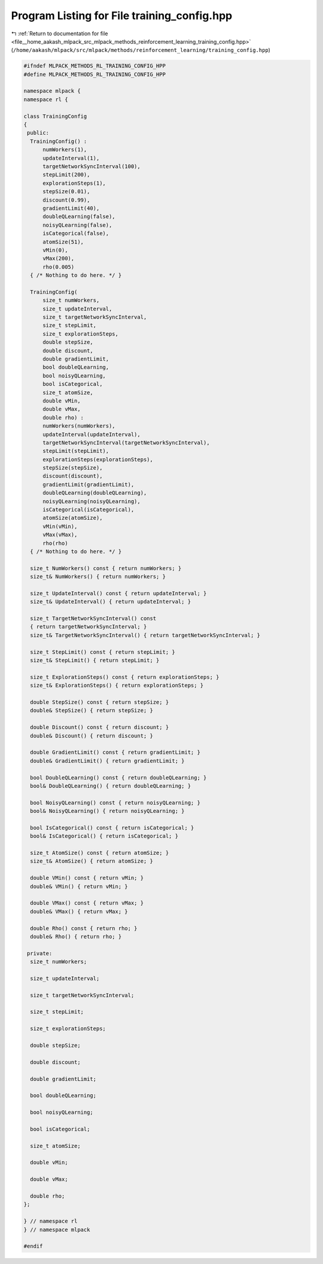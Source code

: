 
.. _program_listing_file__home_aakash_mlpack_src_mlpack_methods_reinforcement_learning_training_config.hpp:

Program Listing for File training_config.hpp
============================================

|exhale_lsh| :ref:`Return to documentation for file <file__home_aakash_mlpack_src_mlpack_methods_reinforcement_learning_training_config.hpp>` (``/home/aakash/mlpack/src/mlpack/methods/reinforcement_learning/training_config.hpp``)

.. |exhale_lsh| unicode:: U+021B0 .. UPWARDS ARROW WITH TIP LEFTWARDS

.. code-block:: cpp

   
   #ifndef MLPACK_METHODS_RL_TRAINING_CONFIG_HPP
   #define MLPACK_METHODS_RL_TRAINING_CONFIG_HPP
   
   namespace mlpack {
   namespace rl {
   
   class TrainingConfig
   {
    public:
     TrainingConfig() :
         numWorkers(1),
         updateInterval(1),
         targetNetworkSyncInterval(100),
         stepLimit(200),
         explorationSteps(1),
         stepSize(0.01),
         discount(0.99),
         gradientLimit(40),
         doubleQLearning(false),
         noisyQLearning(false),
         isCategorical(false),
         atomSize(51),
         vMin(0),
         vMax(200),
         rho(0.005)
     { /* Nothing to do here. */ }
   
     TrainingConfig(
         size_t numWorkers,
         size_t updateInterval,
         size_t targetNetworkSyncInterval,
         size_t stepLimit,
         size_t explorationSteps,
         double stepSize,
         double discount,
         double gradientLimit,
         bool doubleQLearning,
         bool noisyQLearning,
         bool isCategorical,
         size_t atomSize,
         double vMin,
         double vMax,
         double rho) :
         numWorkers(numWorkers),
         updateInterval(updateInterval),
         targetNetworkSyncInterval(targetNetworkSyncInterval),
         stepLimit(stepLimit),
         explorationSteps(explorationSteps),
         stepSize(stepSize),
         discount(discount),
         gradientLimit(gradientLimit),
         doubleQLearning(doubleQLearning),
         noisyQLearning(noisyQLearning),
         isCategorical(isCategorical),
         atomSize(atomSize),
         vMin(vMin),
         vMax(vMax),
         rho(rho)
     { /* Nothing to do here. */ }
   
     size_t NumWorkers() const { return numWorkers; }
     size_t& NumWorkers() { return numWorkers; }
   
     size_t UpdateInterval() const { return updateInterval; }
     size_t& UpdateInterval() { return updateInterval; }
   
     size_t TargetNetworkSyncInterval() const
     { return targetNetworkSyncInterval; }
     size_t& TargetNetworkSyncInterval() { return targetNetworkSyncInterval; }
   
     size_t StepLimit() const { return stepLimit; }
     size_t& StepLimit() { return stepLimit; }
   
     size_t ExplorationSteps() const { return explorationSteps; }
     size_t& ExplorationSteps() { return explorationSteps; }
   
     double StepSize() const { return stepSize; }
     double& StepSize() { return stepSize; }
   
     double Discount() const { return discount; }
     double& Discount() { return discount; }
   
     double GradientLimit() const { return gradientLimit; }
     double& GradientLimit() { return gradientLimit; }
   
     bool DoubleQLearning() const { return doubleQLearning; }
     bool& DoubleQLearning() { return doubleQLearning; }
   
     bool NoisyQLearning() const { return noisyQLearning; }
     bool& NoisyQLearning() { return noisyQLearning; }
   
     bool IsCategorical() const { return isCategorical; }
     bool& IsCategorical() { return isCategorical; }
   
     size_t AtomSize() const { return atomSize; }
     size_t& AtomSize() { return atomSize; }
   
     double VMin() const { return vMin; }
     double& VMin() { return vMin; }
   
     double VMax() const { return vMax; }
     double& VMax() { return vMax; }
   
     double Rho() const { return rho; }
     double& Rho() { return rho; }
   
    private:
     size_t numWorkers;
   
     size_t updateInterval;
   
     size_t targetNetworkSyncInterval;
   
     size_t stepLimit;
   
     size_t explorationSteps;
   
     double stepSize;
   
     double discount;
   
     double gradientLimit;
   
     bool doubleQLearning;
   
     bool noisyQLearning;
   
     bool isCategorical;
   
     size_t atomSize;
   
     double vMin;
   
     double vMax;
   
     double rho;
   };
   
   } // namespace rl
   } // namespace mlpack
   
   #endif
